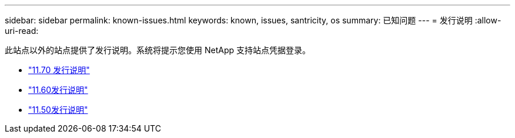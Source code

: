 ---
sidebar: sidebar 
permalink: known-issues.html 
keywords: known, issues, santricity, os 
summary: 已知问题 
---
= 发行说明
:allow-uri-read: 


[role="lead"]
此站点以外的站点提供了发行说明。系统将提示您使用 NetApp 支持站点凭据登录。

* https://library.netapp.com/ecm/ecm_download_file/ECMLP2874254["11.70 发行说明"^]
* https://library.netapp.com/ecm/ecm_download_file/ECMLP2857931["11.60发行说明"^]
* https://library.netapp.com/ecm/ecm_download_file/ECMLP2842060["11.50发行说明"^]

